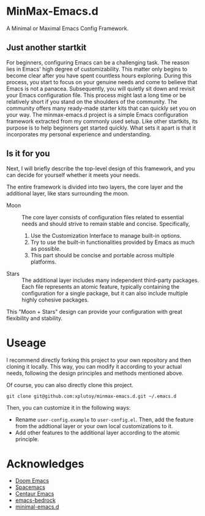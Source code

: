 * MinMax-Emacs.d

A Minimal or Maximal Emacs Config Framework.


** Just  another startkit

For beginners, configuring Emacs can be a challenging task. The reason lies in Emacs' high degree of customizability. This matter only begins to become clear after you have spent countless hours exploring. During this process, you start to focus on your genuine needs and come to believe that Emacs is not a panacea. Subsequently, you will quietly sit down and revisit your Emacs configuration file. This process might last a long time or be relatively short if you stand on the shoulders of the community. The community offers many ready-made starter kits that can quickly set you on your way. The minmax-emacs.d project is a simple Emacs configuration framework extracted from my commonly used setup. Like other startkits, its purpose is to help beginners get started quickly. What sets it apart is that it incorporates my personal experience and understanding.

** Is it for you

Next, I will briefly describe the top-level design of this framework, and you can decide for yourself whether it meets your needs.

The entire framework is divided into two layers, the core layer and the additional layer, like stars surrounding the moon.

- Moon :: The core layer consists of configuration files related to essential needs and should strive to remain stable and concise. Specifically,

  1. Use the Customization Interface to manage built-in options.
  2. Try to use the built-in functionalities provided by Emacs as much as possible.
  3. This part should be concise and portable across multiple platforms.

- Stars :: The additional layer includes many independent third-party packages. Each file represents an atomic feature, typically containing the configuration for a single package, but it can also include multiple highly cohesive packages.

This "Moon + Stars" design can provide your configuration with great flexibility and stability.


* Useage

I recommend directly forking this project to your own repository and then cloning it locally. This way, you can modify it according to your actual needs, following the design principles and methods mentioned above.

Of course, you can also directly clone this project.

#+begin_src shell
  git clone git@github.com:xplutoy/minmax-emacs.d.git ~/.emacs.d
#+end_src

Then, you can customize it in the following ways:

- Rename =user-config.example= to =user-config.el=. Then, add the feature from the addtional layer or your own local customizations to it.
- Add other features to the additional layer according to the atomic principle.

* Acknowledges

- [[https://github.com/doomemacs/doomemacs][Doom Emacs]]
- [[https://github.com/syl20bnr/spacemacs][Spacemacs]]
- [[https://github.com/seagle0128/.emacs.d][Centaur Emacs]]
- [[https://sr.ht/~ashton314/emacs-bedrock/][emacs-bedrock]]
- [[https://github.com/jamescherti/minimal-emacs.d][minimal-emacs.d]]
